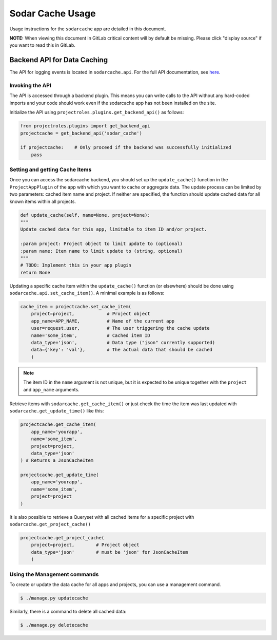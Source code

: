 .. _app_sodarcache_usage:


Sodar Cache Usage
^^^^^^^^^^^^^^^^^

Usage instructions for the ``sodarcache`` app are detailed in this document.

**NOTE:** When viewing this document in GitLab critical content will by default
be missing. Please click "display source" if you want to read this in GitLab.


Backend API for Data Caching
============================

The API for logging events is located in ``sodarcache.api``. For the full API
documentation, see `here <app_sodarcache_api>`_.

Invoking the API
----------------

The API is accessed through a backend plugin. This means you can write calls to
the API without any hard-coded imports and your code should work even if the
sodarcache app has not been installed on the site.

Initialize the API using ``projectroles.plugins.get_backend_api()`` as follows:

.. code-block:: python

    from projectroles.plugins import get_backend_api
    projectcache = get_backend_api('sodar_cache')

    if projectcache:    # Only proceed if the backend was successfully initialized
        pass

Setting and getting Cache Items
-------------------------------

Once you can access the sodarcache backend, you should set up the
``update_cache()`` function in the ``ProjectAppPlugin`` of the app with which
you want to cache or aggregate data. The update process can be limited by two
parameters: cached item name and project. If neither are specified, the function
should update cached data for all known items within all projects.

.. code-block:: python

        def update_cache(self, name=None, project=None):
        """
        Update cached data for this app, limitable to item ID and/or project.

        :param project: Project object to limit update to (optional)
        :param name: Item name to limit update to (string, optional)
        """
        # TODO: Implement this in your app plugin
        return None

Updating a specific cache item within the ``update_cache()`` function (or
elsewhere) should be done using ``sodarcache.api.set_cache_item()``. A minimal
example is as follows:

.. code-block:: python

    cache_item = projectcache.set_cache_item(
        project=project,            # Project object
        app_name=APP_NAME,          # Name of the current app
        user=request.user,          # The user triggering the cache update
        name='some_item',           # Cached item ID
        data_type='json',           # Data type ("json" currently supported)
        data={'key': 'val'},        # The actual data that should be cached
        )

.. note::

    The item ID in the ``name`` argument is not unique, but it is expected to
    be unique together with the ``project`` and ``app_name`` arguments.

Retrieve items with ``sodarcache.get_cache_item()`` or just check the
time the item was last updated with ``sodarcache.get_update_time()`` like
this:

.. code-block:: python

    projectcache.get_cache_item(
        app_name='yourapp',
        name='some_item',
        project=project,
        data_type='json'
    ) # Returns a JsonCacheItem

    projectcache.get_update_time(
        app_name='yourapp',
        name='some_item',
        project=project
    )

It is also possible to retrieve a Queryset with all cached items for a specific
project with ``sodarcache.get_project_cache()``

.. code-block:: python

    projectcache.get_project_cache(
        project=project,        # Project object
        data_type='json'        # must be 'json' for JsonCacheItem
        )

Using the Management commands
-----------------------------
To create or update the data cache for all apps and projects, you can use a
management command.

.. code-block:: console

    $ ./manage.py updatecache

Similarly, there is a command to delete all cached data:

.. code-block:: console

    $ ./manage.py deletecache



